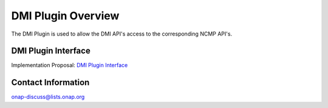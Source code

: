 .. This work is licensed under a Creative Commons Attribution 4.0 International License.
.. http://creativecommons.org/licenses/by/4.0
.. Copyright (C) 2021 Pantheon.tech
.. _overview:

DMI Plugin Overview
===================

The DMI Plugin is used to allow the DMI API's access to the corresponding NCMP API's.

DMI Plugin Interface
--------------------

Implementation Proposal: `DMI Plugin Interface <https://wiki.onap.org/display/DW/CPS-390+Spike%3A+Define+and+Agree+DMI+Plugin+REST+Interface>`_

Contact Information
-------------------

onap-discuss@lists.onap.org
